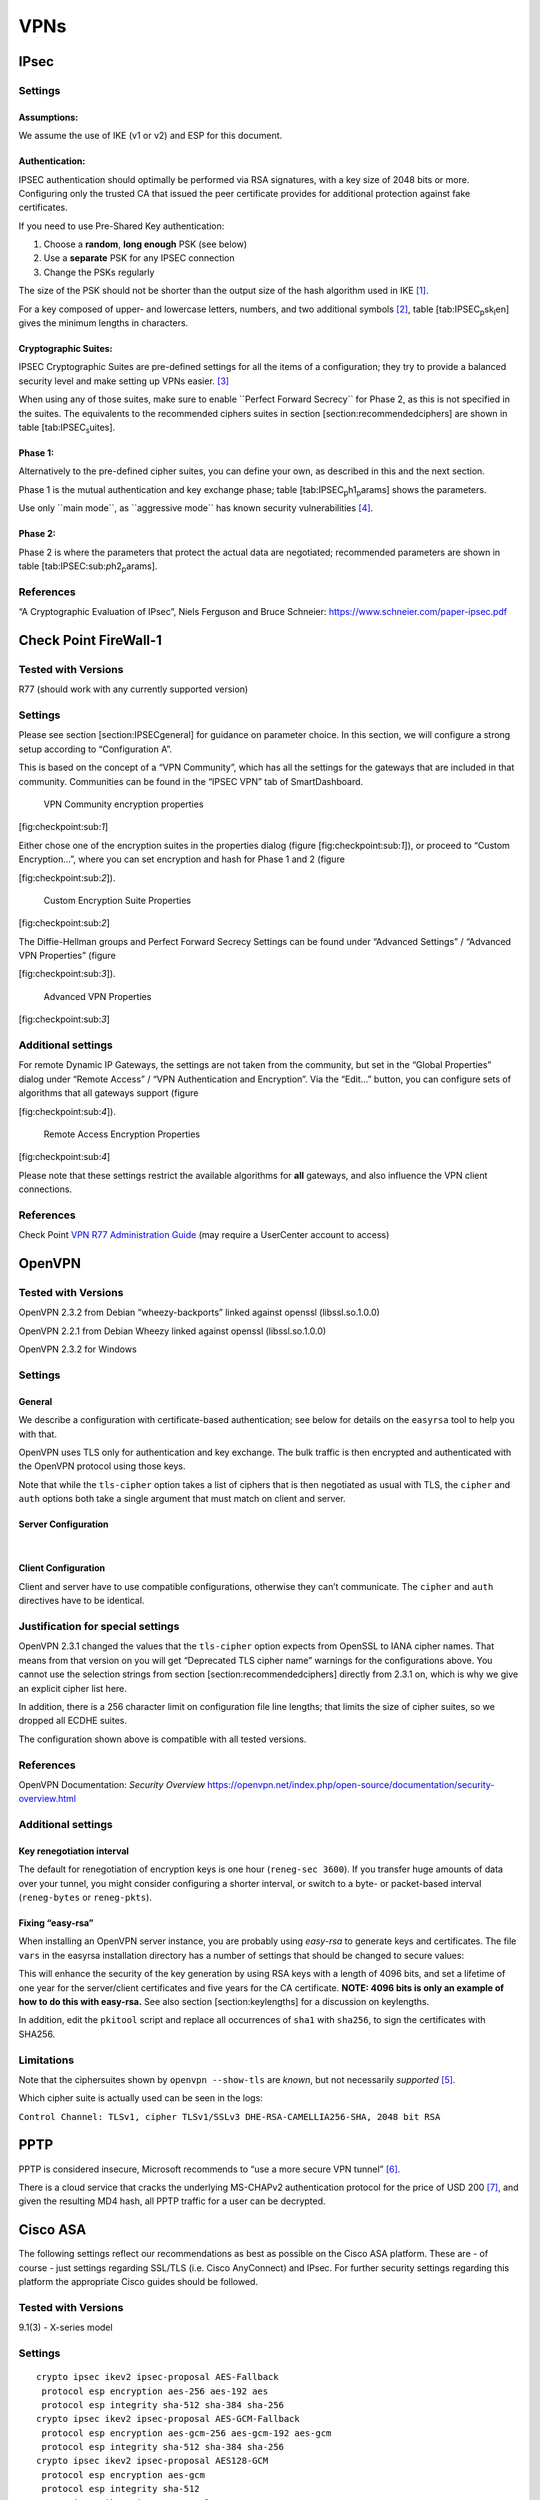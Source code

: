 VPNs
====

IPsec
-----

Settings
~~~~~~~~

Assumptions:
^^^^^^^^^^^^

We assume the use of IKE (v1 or v2) and ESP for this document.

Authentication:
^^^^^^^^^^^^^^^

IPSEC authentication should optimally be performed via RSA signatures,
with a key size of 2048 bits or more. Configuring only the trusted CA
that issued the peer certificate provides for additional protection
against fake certificates.

If you need to use Pre-Shared Key authentication:

#. Choose a **random**, **long enough** PSK (see below)

#. Use a **separate** PSK for any IPSEC connection

#. Change the PSKs regularly

The size of the PSK should not be shorter than the output size of the
hash algorithm used in IKE [1]_.

For a key composed of upper- and lowercase letters, numbers, and two
additional symbols [2]_, table [tab:IPSEC\ :sub:`p`\ sk\ :sub:`l`\ en]
gives the minimum lengths in characters.

Cryptographic Suites:
^^^^^^^^^^^^^^^^^^^^^

IPSEC Cryptographic Suites are pre-defined settings for all the items of
a configuration; they try to provide a balanced security level and make
setting up VPNs easier.  [3]_

When using any of those suites, make sure to enable \`\`Perfect Forward
Secrecy\`\` for Phase 2, as this is not specified in the suites. The
equivalents to the recommended ciphers suites in section
[section:recommendedciphers] are shown in
table [tab:IPSEC\ :sub:`s`\ uites].

Phase 1:
^^^^^^^^

Alternatively to the pre-defined cipher suites, you can define your own,
as described in this and the next section.

Phase 1 is the mutual authentication and key exchange phase;
table [tab:IPSEC\ :sub:`p`\ h1\ :sub:`p`\ arams] shows the parameters.

Use only \`\`main mode\`\`, as \`\`aggressive mode\`\` has known
security vulnerabilities  [4]_.

Phase 2:
^^^^^^^^

Phase 2 is where the parameters that protect the actual data are
negotiated; recommended parameters are shown in table
[tab:IPSEC:sub:`p`\ h2\ :sub:`p`\ arams].

References
~~~~~~~~~~

“A Cryptographic Evaluation of IPsec”, Niels Ferguson and Bruce
Schneier: https://www.schneier.com/paper-ipsec.pdf

Check Point FireWall-1
----------------------

Tested with Versions
~~~~~~~~~~~~~~~~~~~~

R77 (should work with any currently supported version)

Settings
~~~~~~~~

Please see section [section:IPSECgeneral] for guidance on parameter
choice. In this section, we will configure a strong setup according to
“Configuration A”.

This is based on the concept of a “VPN Community”, which has all the
settings for the gateways that are included in that community.
Communities can be found in the “IPSEC VPN” tab of SmartDashboard.

.. figure:: ../img/checkpoint_1.png
   :alt: VPN Community encryption properties

   VPN Community encryption properties

[fig:checkpoint:sub:`1`]

Either chose one of the encryption suites in the properties dialog
(figure [fig:checkpoint:sub:`1`]), or proceed to “Custom Encryption...”,
where you can set encryption and hash for Phase 1 and 2 (figure

[fig:checkpoint:sub:`2`]).

.. figure:: ../img/checkpoint_2.png
   :alt: Custom Encryption Suite Properties

   Custom Encryption Suite Properties

[fig:checkpoint:sub:`2`]

The Diffie-Hellman groups and Perfect Forward Secrecy Settings can be
found under “Advanced Settings” / “Advanced VPN Properties” (figure

[fig:checkpoint:sub:`3`]).

.. figure:: ../img/checkpoint_3.png
   :alt: Advanced VPN Properties

   Advanced VPN Properties

[fig:checkpoint:sub:`3`]

Additional settings
~~~~~~~~~~~~~~~~~~~

For remote Dynamic IP Gateways, the settings are not taken from the
community, but set in the “Global Properties” dialog under “Remote
Access” / “VPN Authentication and Encryption”. Via the “Edit...” button,
you can configure sets of algorithms that all gateways support (figure

[fig:checkpoint:sub:`4`]).

.. figure:: ../img/checkpoint_4.png
   :alt: Remote Access Encryption Properties

   Remote Access Encryption Properties

[fig:checkpoint:sub:`4`]

Please note that these settings restrict the available algorithms for
**all** gateways, and also influence the VPN client connections.

References
~~~~~~~~~~

Check Point `VPN R77 Administration
Guide <https://sc1.checkpoint.com/documents/R77/CP_R77_VPN_AdminGuide/html_frameset.htm>`__
(may require a UserCenter account to access)

OpenVPN
-------

Tested with Versions
~~~~~~~~~~~~~~~~~~~~

OpenVPN 2.3.2 from Debian “wheezy-backports” linked against openssl
(libssl.so.1.0.0)

OpenVPN 2.2.1 from Debian Wheezy linked against openssl
(libssl.so.1.0.0)

OpenVPN 2.3.2 for Windows

Settings
~~~~~~~~

General
^^^^^^^

We describe a configuration with certificate-based authentication; see
below for details on the ``easyrsa`` tool to help you with that.

OpenVPN uses TLS only for authentication and key exchange. The bulk
traffic is then encrypted and authenticated with the OpenVPN protocol
using those keys.

Note that while the ``tls-cipher`` option takes a list of ciphers that
is then negotiated as usual with TLS, the ``cipher`` and ``auth``
options both take a single argument that must match on client and
server.

Server Configuration
^^^^^^^^^^^^^^^^^^^^

|  

Client Configuration
^^^^^^^^^^^^^^^^^^^^

Client and server have to use compatible configurations, otherwise they
can’t communicate. The ``cipher`` and ``auth`` directives have to be
identical.

Justification for special settings
~~~~~~~~~~~~~~~~~~~~~~~~~~~~~~~~~~

OpenVPN 2.3.1 changed the values that the ``tls-cipher`` option expects
from OpenSSL to IANA cipher names. That means from that version on you
will get “Deprecated TLS cipher name” warnings for the configurations
above. You cannot use the selection strings from section
[section:recommendedciphers] directly from 2.3.1 on, which is why we
give an explicit cipher list here.

In addition, there is a 256 character limit on configuration file line
lengths; that limits the size of cipher suites, so we dropped all ECDHE
suites.

The configuration shown above is compatible with all tested versions.

References
~~~~~~~~~~

OpenVPN Documentation: *Security Overview*
https://openvpn.net/index.php/open-source/documentation/security-overview.html

Additional settings
~~~~~~~~~~~~~~~~~~~

Key renegotiation interval
^^^^^^^^^^^^^^^^^^^^^^^^^^

The default for renegotiation of encryption keys is one hour
(``reneg-sec 3600``). If you transfer huge amounts of data over your
tunnel, you might consider configuring a shorter interval, or switch to
a byte- or packet-based interval (``reneg-bytes`` or ``reneg-pkts``).

Fixing “easy-rsa”
^^^^^^^^^^^^^^^^^

When installing an OpenVPN server instance, you are probably using
*easy-rsa* to generate keys and certificates. The file ``vars`` in the
easyrsa installation directory has a number of settings that should be
changed to secure values:

This will enhance the security of the key generation by using RSA keys
with a length of 4096 bits, and set a lifetime of one year for the
server/client certificates and five years for the CA certificate.
**NOTE: 4096 bits is only an example of how to do this with easy-rsa.**
See also section [section:keylengths] for a discussion on keylengths.

In addition, edit the ``pkitool`` script and replace all occurrences of
``sha1`` with ``sha256``, to sign the certificates with SHA256.

Limitations
~~~~~~~~~~~

Note that the ciphersuites shown by ``openvpn --show-tls`` are *known*,
but not necessarily *supported*  [5]_.

Which cipher suite is actually used can be seen in the logs:

``Control Channel: TLSv1, cipher TLSv1/SSLv3 DHE-RSA-CAMELLIA256-SHA, 2048 bit RSA``

PPTP
----

PPTP is considered insecure, Microsoft recommends to “use a more secure
VPN tunnel” [6]_.

There is a cloud service that cracks the underlying MS-CHAPv2
authentication protocol for the price of USD 200 [7]_, and given the
resulting MD4 hash, all PPTP traffic for a user can be decrypted.

Cisco ASA
---------

The following settings reflect our recommendations as best as possible
on the Cisco ASA platform. These are - of course - just settings
regarding SSL/TLS (i.e. Cisco AnyConnect) and IPsec. For further
security settings regarding this platform the appropriate Cisco guides
should be followed.

Tested with Versions
~~~~~~~~~~~~~~~~~~~~

9.1(3) - X-series model

Settings
~~~~~~~~

::

    crypto ipsec ikev2 ipsec-proposal AES-Fallback
     protocol esp encryption aes-256 aes-192 aes
     protocol esp integrity sha-512 sha-384 sha-256
    crypto ipsec ikev2 ipsec-proposal AES-GCM-Fallback
     protocol esp encryption aes-gcm-256 aes-gcm-192 aes-gcm
     protocol esp integrity sha-512 sha-384 sha-256
    crypto ipsec ikev2 ipsec-proposal AES128-GCM
     protocol esp encryption aes-gcm
     protocol esp integrity sha-512
    crypto ipsec ikev2 ipsec-proposal AES192-GCM
     protocol esp encryption aes-gcm-192
     protocol esp integrity sha-512
    crypto ipsec ikev2 ipsec-proposal AES256-GCM
     protocol esp encryption aes-gcm-256
     protocol esp integrity sha-512
    crypto ipsec ikev2 ipsec-proposal AES
     protocol esp encryption aes
     protocol esp integrity sha-1 md5
    crypto ipsec ikev2 ipsec-proposal AES192
     protocol esp encryption aes-192
     protocol esp integrity sha-1 md5
    crypto ipsec ikev2 ipsec-proposal AES256
     protocol esp encryption aes-256
     protocol esp integrity sha-1 md5
    crypto ipsec ikev2 sa-strength-enforcement
    crypto ipsec security-association pmtu-aging infinite
    crypto dynamic-map SYSTEM_DEFAULT_CRYPTO_MAP 65535 set pfs group14
    crypto dynamic-map SYSTEM_DEFAULT_CRYPTO_MAP 65535 set ikev2 ipsec-proposal AES256-GCM AES192-GCM AES128-GCM AES-GCM-Fallback AES-Fallback
    crypto map Outside-DMZ_map 65535 ipsec-isakmp dynamic SYSTEM_DEFAULT_CRYPTO_MAP
    crypto map Outside-DMZ_map interface Outside-DMZ

    crypto ikev2 policy 1
     encryption aes-gcm-256
     integrity null
     group 14
     prf sha512 sha384 sha256 sha
     lifetime seconds 86400
    crypto ikev2 policy 2
     encryption aes-gcm-256 aes-gcm-192 aes-gcm
     integrity null
     group 14
     prf sha512 sha384 sha256 sha
     lifetime seconds 86400
    crypto ikev2 policy 3
     encryption aes-256 aes-192 aes
     integrity sha512 sha384 sha256
     group 14
     prf sha512 sha384 sha256 sha
     lifetime seconds 86400
    crypto ikev2 policy 4
     encryption aes-256 aes-192 aes
     integrity sha512 sha384 sha256 sha
     group 14
     prf sha512 sha384 sha256 sha
     lifetime seconds 86400
    crypto ikev2 enable Outside-DMZ client-services port 443
    crypto ikev2 remote-access trustpoint ASDM_TrustPoint0

    ssl server-version tlsv1-only
    ssl client-version tlsv1-only
    ssl encryption dhe-aes256-sha1 dhe-aes128-sha1 aes256-sha1 aes128-sha1
    ssl trust-point ASDM_TrustPoint0 Outside-DMZ

Justification for special settings
~~~~~~~~~~~~~~~~~~~~~~~~~~~~~~~~~~

New IPsec policies have been defined which do not make use of ciphers
that may be cause for concern. Policies have a “Fallback” option to
support legacy devices.

3DES has been completely disabled as such Windows XP AnyConnect Clients
will no longer be able to connect.

The Cisco ASA platform does not currently support RSA Keys above
2048bits.

Legacy ASA models (e.g. 5505, 5510, 5520, 5540, 5550) do not offer the
possibility to configure for SHA256/SHA384/SHA512 nor AES-GCM for IKEv2
proposals.

References
~~~~~~~~~~

http://www.cisco.com/en/US/docs/security/asa/roadmap/asaroadmap.html

http://www.cisco.com/web/about/security/intelligence/nextgen_crypto.html

Openswan
--------

Tested with Version
~~~~~~~~~~~~~~~~~~~

Openswan 2.6.39 (Gentoo)

Settings
~~~~~~~~

Note: the available algorithms depend on your kernel configuration (when
using protostack=netkey) and/or build-time options.

To list the supported algorithms

::

    $ ipsec auto --status | less

and look for ’algorithm ESP/IKE’ at the beginning.

::

    aggrmode=no
    # ike format: cipher-hash;dhgroup
    # recommended ciphers:
    # - aes
    # recommended hashes:
    # - sha2_256 with at least 43 byte PSK
    # - sha2_512 with at least 86 byte PSK
    # recommended dhgroups:
    # - modp2048 = DH14
    # - modp3072 = DH15
    # - modp4096 = DH16
    # - modp6144 = DH17
    # - modp8192 = DH18
    ike=aes-sha2_256;modp2048
    type=tunnel
    phase2=esp
    # esp format: cipher-hash;dhgroup
    # recommended ciphers configuration A:
    # - aes_gcm_c-256 = AES_GCM_16
    # - aes_ctr-256
    # - aes_ccm_c-256 = AES_CCM_16
    # - aes-256 
    # additional ciphers configuration B:
    # - camellia-256
    # - aes-128
    # - camellia-128
    # recommended hashes configuration A:
    # - sha2-256
    # - sha2-384
    # - sha2-512
    # - null (only with GCM/CCM ciphers)
    # additional hashes configuration B:
    # - sha1
    # recommended dhgroups: same as above
    phase2alg=aes_gcm_c-256-sha2_256;modp2048
    salifetime=8h
    pfs=yes
    auto=ignore

How to test
~~~~~~~~~~~

Start the vpn and using

::

    $ ipsec auto --status | less

and look for ’IKE algorithms wanted/found’ and ’ESP algorithms
wanted/loaded’.

References
~~~~~~~~~~

https://www.openswan.org/

tinc
----

Tested with Version
~~~~~~~~~~~~~~~~~~~

tinc 1.0.23 from Gentoo linked against OpenSSL 1.0.1e

tinc 1.0.23 from Sabayon linked against OpenSSL 1.0.1e

Defaults
^^^^^^^^


tinc uses 2048 bit RSA keys, Blowfish-CBC, and SHA1 as default
settings and suggests the usage of CBC mode ciphers. Any key length up
to 8196 is supported and it does not need to be a power of two. OpenSSL
Ciphers and Digests are supported by tinc.

Settings
^^^^^^^^

Generate keys with

::

    tincd -n NETNAME -K8196

Old keys will not be deleted (but disabled), you have to delete them
manually. Add the following lines to your tinc.conf on all machines

References
^^^^^^^^^^

-  tincd(8) man page

-  tinc.conf(5) man page

-  `tinc mailinglist:
   http://www.tinc-vpn.org/pipermail/tinc/2014-January/003538.html <http://www.tinc-vpn.org/pipermail/tinc/2014-January/003538.html>`__

.. [1]
   It is used in a HMAC, see RFC2104  and the discussion starting in
   http://www.vpnc.org/ietf-ipsec/02.ipsec/msg00268.html.

.. [2]
   64 possible values = 6 bits

.. [3]
   RFC6379 , RFC4308 

.. [4]
   http://ikecrack.sourceforge.net/

.. [5]
   https://community.openvpn.net/openvpn/ticket/304

.. [6]
   http://technet.microsoft.com/en-us/security/advisory/2743314

.. [7]
   https://www.cloudcracker.com/blog/2012/07/29/cracking-ms-chap-v2/
